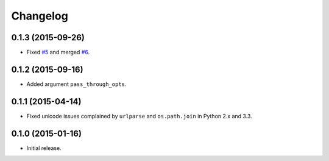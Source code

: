 Changelog
=========

0.1.3 (2015-09-26)
------------------

- Fixed `#5 <https://github.com/shichao-an/homura/issues/5>`_ and merged `#6 <https://github.com/shichao-an/homura/pull/6>`_.

0.1.2 (2015-09-16)
------------------

- Added argument ``pass_through_opts``.

0.1.1 (2015-04-14)
------------------

- Fixed unicode issues complained by ``urlparse`` and ``os.path.join`` in Python 2.x and 3.3.


0.1.0 (2015-01-16)
------------------

- Initial release.

